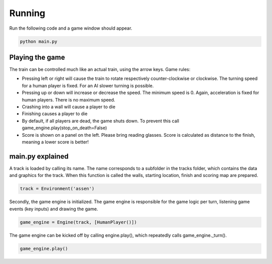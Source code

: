 Running
=========================================
Run the following code and a game window should appear.

.. code-block:: bash

   python main.py

Playing the game
----------------
The train can be controlled much like an actual train, using the arrow keys. Game rules:

- Pressing left or right will cause the train to rotate respectively counter-clockwise or clockwise. The turning speed
  for a human player is fixed. For an AI slower turning is possible.
- Pressing up or down will increase or decrease the speed. The minimum speed is 0. Again, acceleration is fixed for
  human players. There is no maximum speed.
- Crashing into a wall will cause a player to die
- Finishing causes a player to die
- By default, if all players are dead, the game shuts down. To prevent this call game_engine.play(stop_on_death=False)
- Score is shown on a panel on the left. Please bring reading glasses. Score is calculated as distance to the finish,
  meaning a lower score is better!

main.py explained
-----------------
A track is loaded by calling its name. The name corresponds to a subfolder in the tracks folder, which contains the data
and graphics for the track. When this function is called the walls, starting location, finish and scoring map are
prepared.

.. code-block:: python

    track = Environment('assen')

Secondly, the game engine is initialized. The game engine is responsible for the game logic per turn, listening game
events (key inputs) and drawing the game.

.. code-block:: python

    game_engine = Engine(track, [HumanPlayer()])

The game engine can be kicked off by calling engine.play(), which repeatedly calls game_engine._turn().

.. code-block:: python

    game_engine.play()